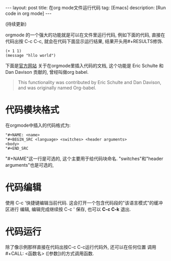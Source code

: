#+OPTIONS: num:nil
#+OPTIONS: ^:nil
#+OPTIONS: toc:nil

#+BEGIN_HTML
---
layout: post
title: 在org mode文件运行代码
tag: [Emacs]
description: [Run code in org mode]
---
#+END_HTML

(持续更新)

orgmode 的一个强大的功能就是可以在文件里运行代码, 例如下面的代码,
直接在代码出按 C-c C-c, 就会在代码下面显示运行结果, 结果开头用#+RESULTS修饰.

#+NAME test
#+BEGIN_SRC elisp :exports both
  (+ 1 1)
  (message "hllo world")
#+END_SRC

#+CALL: test


下面是[[http://orgmode.org/manual/Working-with-source-code.html#Working-with-source-code][官方网站]] 关于在orgmode里插入代码的文档, 这个功能是 Eric Schulte 和 Dan Davison
贡献的, 曾经叫做org babel.
#+BEGIN_QUOTE 
This functionality was contributed by Eric Schulte and Dan Davison, and was originally named Org-babel.
#+END_QUOTE

* 代码模块格式
在orgmode中插入的代码格式为:
#+BEGIN_EXAMPLE
"#+NAME: <name>
"#+BEGIN_SRC <language> <switches> <header arguments>
<body>
"#+END_SRC
#+END_EXAMPLE
"#+NAME"这一行是可选的, 这个主要用于给代码块命名. 
"switches"和"header arguments"也是可选的,
* 代码编辑
使用 C-c '快捷键编辑当前代码. 这会打开一个包含代码段的"该语言模式"的缓冲区进行
编辑, 编辑完成继续按 C-c ' 保存, 也可以 *C-c C-k* 退出.
* 代码运行
除了像示例那样直接在代码出按C-c C-c运行代码外, 还可以在任何位置
调用 #+CALL: <函数名> ([参数])的方式调用函数. 
